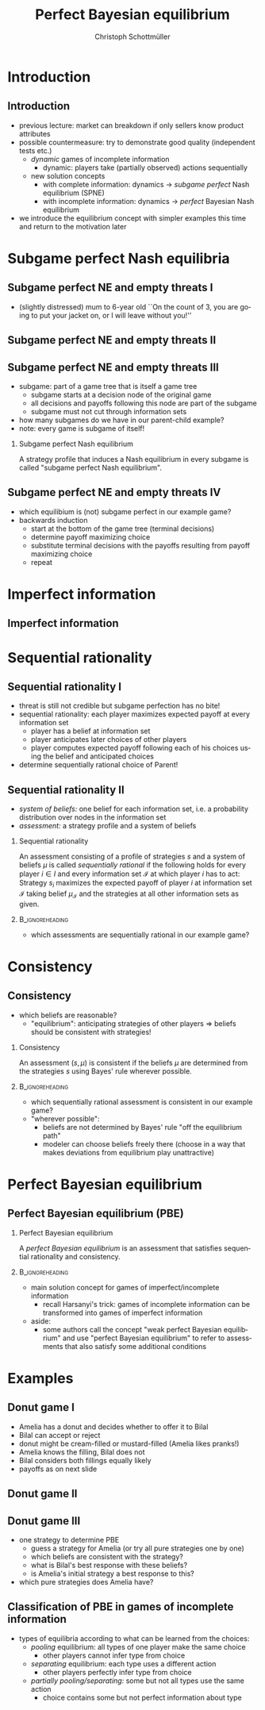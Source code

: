 #+Title: Perfect Bayesian equilibrium
#+AUTHOR:    Christoph Schottmüller
#+Date: 

#+LANGUAGE:  en
#+OPTIONS:   H:2 num:t toc:t \n:nil @:t ::t |:t ^:t -:t f:t *:t <:t
#+OPTIONS:   TeX:t LaTeX:t skip:nil d:nil todo:t pri:nil tags:not-in-toc
#+INFOJS_OPT: view:nil toc:nil ltoc:t mouse:underline buttons:0 path:http://orgmode.org/org-info.js
#+EXPORT_SELECT_TAGS: export
#+EXPORT_EXCLUDE_TAGS: noexport

#+startup: beamer
#+LaTeX_CLASS: beamer
#+LaTeX_CLASS_OPTIONS: 
#+BEAMER_FRAME_LEVEL: 2
#+latex_header: \mode<beamer>{\useinnertheme{rounded}\usecolortheme{rose}\usecolortheme{dolphin}\setbeamertemplate{navigation symbols}{}\setbeamertemplate{footline}[frame number]{}}
#+latex_header: \mode<beamer>{\usepackage{amsmath}\usepackage{ae,aecompl,tikz,istgame,sgamex}}
#+LATEX_HEADER:\let\oldframe\frame\renewcommand\frame[1][allowframebreaks]{\oldframe[#1]}
#+LATEX_HEADER: \setbeamertemplate{frametitle continuation}[from second]

* Introduction
** Introduction
   - previous lecture: market can breakdown if only sellers know product attributes
   - possible countermeasure: try to demonstrate good quality (independent tests etc.)
     - /dynamic/ games of incomplete information
       - dynamic: players take (partially observed) actions sequentially
     - new solution concepts
       - with complete information: dynamics \rightarrow /subgame perfect/ Nash equilibrium (SPNE)
       - with incomplete information: dynamics \rightarrow /perfect/ Bayesian Nash equilibrium
   - we introduce the equilibrium concept with simpler examples this time and return to the motivation later

* Subgame perfect Nash equilibria

** Subgame perfect NE and empty threats I
- (slightly distressed) mum to 6-year old ``On the count of 3, you are going to put your jacket on, or I will leave without you!''

** Subgame perfect NE and empty threats II
\begin{figure}[h]
  \centering
  \begin{istgame}
\xtdistance{20mm}{50mm}
\istroot(0){Kevin}
\istb{jacket\; on}[left]
\istb{jacket\; off}[right]
\endist
\xtdistance{15mm}{25mm}
\istroot(1)(0-1)<left>{Parent}
\istb{leave\; alone}[l]{(-3,-2)}
\istb{not}[r]{(-1,1)}
\endist
\istroot(2)(0-2)<right>{Parent}
\istb{leave\; alone}[l]{(-2,-2)}
\istb{not}[r]{(0,-1)}
\endist
\end{istgame}
\linebreak \linebreak
  \begin{game}{2}{4}[Kevin][Parent]
                   & $ll$       &  $ln$   & $nl$   & $nn$ \\
      $jacket\;on$ & $-3,-2$    &$-3,-2$  &$-1,\phantom{-}1$  & $-1,\phantom{-}1$            \\
      $jacket\;off$& $-2,-2$    & $\phantom{-}0,-1$ & $-2,-2$ &$\phantom{-}0,-1 $
    \end{game}
  \label{fig:bneNonCredibleThreats}
\end{figure}

** Subgame perfect NE and empty threats III
- subgame: part of a game tree that is itself a game tree
  - subgame starts at a decision node of the original game
  - all decisions and payoffs following this node are part of the subgame
  - subgame must not cut through information sets
- how many subgames do we have in our parent-child example?
- note: every game is subgame of itself!
*** Subgame perfect Nash equilibrium
A strategy profile that induces a Nash equilibrium in every subgame is called
"subgame perfect Nash equilibrium".

** Subgame perfect NE and empty threats IV
- which equilibium is (not) subgame perfect in our example game?
- backwards induction
  - start at the bottom of the game tree (terminal decisions)
  - determine payoff maximizing choice
  - substitute terminal decisions with the payoffs resulting from payoff maximizing choice
  - repeat

* Imperfect information
** Imperfect information
\begin{figure}[h]
  \centering
\hspace*{-0.4cm}  \begin{istgame}
\xtdistance{20mm}{40mm}
\istroot(0){Kevin}
\istb{j.\; on}[left]
\istb{j.\; off}[right]
\istb{j.\; off\,+\,bite}[right]
\endist
\xtdistance{15mm}{18mm}
\istroot(1)(0-1)<left>{Parent}
\istb{leave\; alone}[l]{(-3,-2)}
\istb{not}[r]{(-1,1)}
\endist
\istroot(2)(0-2)
\istb{leave\; alone}[l]{(-2,-2)}
\istb{not}[r]{(0,-1)}
\endist
\istroot(3)(0-3)
\istb{leave\; alone}[l]{(-3,-2)}
\istb{not}[r]{(-1,-1)}
\endist
\xtInfoset(2)(3){Parent}
\end{istgame}
\linebreak
  \begin{game}{3}{4}[Kevin][Parent]
                   & $ll$       &  $ln$   & $nl$   & $nn$ \\
      $jacket\;on$ & $-3,-2$    &$-3,-2$  &$-1,\phantom{-}1$  & $-1,\phantom{-}1$            \\
      $jacket\;off$& $-2,-2$    & $\phantom{-}0,-1$ & $-2,-2$ &$\phantom{-}0,-1 $   \\
      $jacket\;off\,+\,bite$& $-3,-2$    & $-1,-1$ & $-3,-2$ &$-1,-1 $
    \end{game}
\label{fig:bneNonCredibleThreatsTongue}
\end{figure}

* Sequential rationality
** Sequential rationality I
- threat is still not credible but subgame perfection has no bite!
- sequential rationality: each player maximizes expected payoff at every information set
  - player has a belief at information set
  - player anticipates later choices of other players
  - player computes expected payoff following each of his choices using the belief and anticipated choices
- determine sequentially rational choice of Parent!

** Sequential rationality II
- /system of beliefs:/ one belief for each information set, i.e. a probability distribution over nodes in the information set
- /assessment:/ a strategy profile and a system of beliefs

*** Sequential rationality
  An assessment consisting of a profile of strategies $s$ and a system of beliefs $\mu$ is called \emph{sequentially rational} if the following holds for every player $i\in I$ and every information set $\mathcal{I}$ at which player $i$ has to act:\linebreak
Strategy $s_i$ maximizes the expected payoff of player $i$ at information set $\mathcal{I}$ taking belief $\mu_{\mathcal{I}}$ and the strategies at all other information sets as given.

***                                                         :B_ignoreheading:
:PROPERTIES:
:BEAMER_env: ignoreheading
:END:

- which assessments are sequentially rational in our example game?

* Consistency
** Consistency
- which beliefs are reasonable?
  - "equilibrium": anticipating strategies of other players $\Rightarrow$ beliefs should be consistent with strategies!
*** Consistency
 An assessment $(s,\mu)$ is consistent if the beliefs $\mu$ are determined from the strategies $s$ using Bayes' rule wherever possible.
***                                                         :B_ignoreheading:
:PROPERTIES:
:BEAMER_env: ignoreheading
:END:
- which sequentially rational assessment is consistent in our example game?
\begin{equation*}\hspace*{-0.3cm}
  Prob[j.\;off| j.\;off\text{ or }j.\;off+bite]=\frac{Prob[j.\;off]}{Prob[j.\;off]+Prob[j.\;off+bite]} 
\end{equation*}

- "wherever possible":
  - beliefs are not determined by Bayes' rule "off the equilibrium path"
  - modeler can choose beliefs freely there (choose in a way that makes deviations from equilibrium play unattractive) 

* Perfect Bayesian equilibrium
**  Perfect Bayesian equilibrium (PBE)
***  Perfect Bayesian equilibrium
  A \emph{perfect Bayesian equilibrium} is an assessment that satisfies sequential rationality and consistency.
***                                                         :B_ignoreheading:
:PROPERTIES:
:BEAMER_env: ignoreheading
:END:

- main solution concept for games of imperfect/incomplete information
  - recall Harsanyi's trick: games of incomplete information can be transformed into games of imperfect information
- aside:
  - some authors call the concept "weak perfect Bayesian equilibrium" and use "perfect Bayesian equilibrium" to refer to assessments that also satisfy some additional conditions

* Examples    
    
** Donut game I
- Amelia has a donut and decides whether to offer it to Bilal
- Bilal can accept or reject
- donut might be cream-filled or mustard-filled (Amelia likes pranks!)
- Amelia knows the filling, Bilal does not
- Bilal considers both fillings equally likely
- payoffs as on next slide

** Donut game  II
\begin{figure}[h]
  \centering

\begin{istgame}
\xtdistance{20mm}{50mm}
\istroot(0){Nature}
\istb{Cream ($1/2$)}[left]
\istb{Mustard ($1/2$)}[right]
\endist
\xtdistance{15mm}{25mm}
\istroot(1)(0-1)<left>{Amelia}
\istbA(1.5){offer}[l]
\istbA(.6){not}[r]{(0,0)}
\endist
\istroot(2)(0-2)<right>{Amelia}
\istbA(1.5){offer}[l]
\istbA(.6){not}[r]{(0,0)}
\endist
\istroot(3)(1-1)<left>{$q$}
\istb{accept}[l]{(2,2)}
\istb{reject}[r]{(-1,0)}
\endist
\istroot(4)(2-1)<right>{$1-q$}
\istb{accept}[l]{(3,-1)}
\istb{reject}[r]{(-1,0)}
\endist
\xtInfoset(3)(4){Bilal}
\end{istgame}
\end{figure}

** Donut game III
- one strategy to determine PBE
  - guess a strategy for Amelia (or try all pure strategies one by one)
  - which beliefs are consistent with the strategy?
  - what is Bilal's best response with these beliefs?
  - is Amelia's initial strategy a best response to this?
- which pure strategies does Amelia have?

** Classification of PBE in games of incomplete information
- types of equilibria according to what can be learned from the choices:
  - /pooling/ equilibrium: all types of one player make the same choice
    - other players cannot infer type from choice
  - /separating/ equilibrium: each type uses a different action
    - other players perfectly infer type from choice
  - /partially pooling/separating:/ some but not all types use the same action
    - choice contains some but not perfect information about type

      
